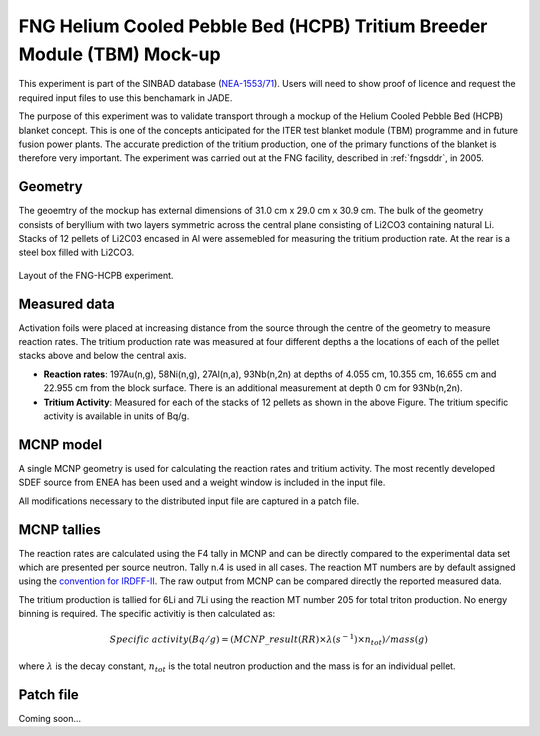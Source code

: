 .. _fnghcpb:

FNG Helium Cooled Pebble Bed (HCPB) Tritium Breeder Module (TBM) Mock-up
------------------------------------------------------------------------

This experiment is part of the SINBAD database (`NEA-1553/71 <hhttps://www.oecd-nea.org/science/wprs/shielding/sinbad/fng_hcpb/fnghcpb-a.htm>`_). 
Users will need to show proof of licence and request the required input files to use this 
benchamark in JADE.

The purpose of this experiment was to validate transport through a mockup of the Helium 
Cooled Pebble Bed (HCPB) blanket concept. This is one of the concepts anticipated for 
the ITER test blanket module (TBM) programme and in future fusion power plants. The accurate
prediction of the tritium production, one of the primary functions of the blanket is therefore 
very important. The experiment was carried out at the FNG facility, described in :ref:`fngsddr`,
in 2005.

Geometry 
^^^^^^^^

The geoemtry of the mockup has external dimensions of 31.0 cm x 29.0 cm x 30.9 cm. The bulk of the 
geometry consists of beryllium with two layers symmetric across the central plane consisting of 
Li2CO3 containing natural Li. Stacks of 12 pellets of Li2C03 encased in Al were assemebled for measuring
the tritium production rate. At the rear is a steel box filled with Li2CO3. 

.. figure:: /img/benchmarks/fng-hcpb.jpg
    :width: 500
    :align: center

    Layout of the FNG-HCPB experiment.

Measured data
^^^^^^^^^^^^^

Activation foils were placed at increasing distance from the source through the centre of the
geometry to measure reaction rates. The tritium production rate was measured at four different 
depths a the locations of each of the pellet stacks above and below the central axis. 

* **Reaction rates**: 197Au(n,g), 58Ni(n,g), 27Al(n,a), 93Nb(n,2n) at depths of 4.055 cm, 10.355 cm, 
  16.655 cm and 22.955 cm from the block surface. There is an additional measurement at depth 0 cm 
  for 93Nb(n,2n). 
* **Tritium Activity**: Measured for each of the stacks of 12 pellets as shown in the above Figure. The 
  tritium specific activity is available in units of Bq/g.

MCNP model
^^^^^^^^^^

A single MCNP geometry is used for calculating the reaction rates and tritium activity. The 
most recently developed SDEF source from ENEA has been used and a weight window
is included in the input file. 

All modifications necessary to the distributed input file are captured in a patch file.

MCNP tallies
^^^^^^^^^^^^^^

The reaction rates are calculated using the F4 tally in MCNP and can be directly compared to 
the experimental data set which are presented per source neutron. Tally n.4 is used in all cases. 
The reaction MT numbers are by default assigned using the `convention for IRDFF-II <https://www-nds.iaea.org/IRDFF/IRDFF-II_ACE-LST.pdf>`_. 
The raw output from MCNP can be compared directly the reported measured data.

The tritium production is tallied for 6Li and 7Li using the reaction MT number 205 for total 
triton production. No energy binning is required. The specific activitiy is then calculated as:

.. math::
    Specific \; activity (Bq/g) = (MCNP\_result (RR) \times \lambda (s^{-1}) \times n_{tot})/ mass (g)

where :math:`{\lambda}` is the decay constant, :math:`n_{tot}` is the total neutron production and the 
mass is for an individual pellet. 

Patch file
^^^^^^^^^^
Coming soon... 

.. seealso:: **Related papers and contributions:**

    * Batistoni, P., Villari, R., TBM - HCPB Neutronics Experiments: Comparisonand Check Consistency among Results Obtained by the Different Teams Implications for ITER TBM Nuclear Design and Final Assessment, FUS-TEC–MA–NE-R-019, ENEA, Dec. 2006.
    * Batistoni, P., Carconi, P., Villari, R., Angelone, M., Pillon, M., Zappa, G., Measurements and Analysis of Tritium Production Rate (TPR) in Ceramic Breeder and of Neutron Flux by Activation Rates in Beryllium in TBM Mock-up, FUS-TEC-MA-NE-R-014, Dec. 2005